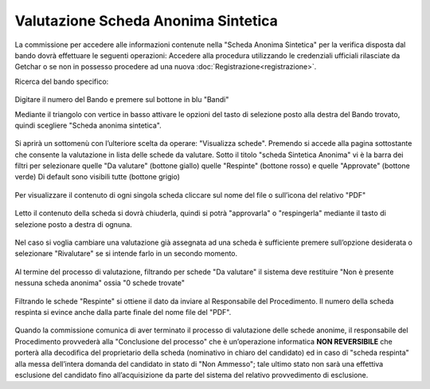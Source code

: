 ====================================
Valutazione Scheda Anonima Sintetica
====================================

La commissione per accedere alle informazioni contenute nella "Scheda Anonima Sintetica" per la verifica
disposta dal bando dovrà effettuare le seguenti operazioni:
Accedere alla procedura utilizzando le credenziali ufficiali rilasciate da Getchar o se non in possesso procedere
ad una nuova :doc:`Registrazione<registrazione>`.

Ricerca del bando specifico:

.. figure:: images/scheda_anonima_sintetica_1.png

Digitare il numero del Bando e premere sul bottone in blu "Bandi"

Mediante il triangolo con vertice in basso attivare le opzioni del tasto di selezione posto alla destra del
Bando trovato, quindi scegliere "Scheda anonima sintetica".

.. figure:: images/scheda_anonima_sintetica_2.png

Si aprirà un sottomenù con l’ulteriore scelta da operare: "Visualizza schede".
Premendo si accede alla pagina sottostante che consente la valutazione in lista delle schede da valutare.
Sotto il titolo "scheda Sintetica Anonima" vi è la barra dei filtri per selezionare quelle "Da valutare"
(bottone giallo) quelle "Respinte" (bottone rosso) e quelle "Approvate" (bottone verde)
Di default sono visibili tutte (bottone grigio)

.. figure:: images/scheda_anonima_sintetica_3.png

Per visualizzare il contenuto di ogni singola scheda cliccare sul nome del file o sull’icona del relativo "PDF"

.. figure:: images/scheda_anonima_sintetica_4.png

.. figure:: images/scheda_anonima_sintetica_5.png

Letto il contenuto della scheda si dovrà chiuderla, quindi si potrà "approvarla" o "respingerla" mediante il
tasto di selezione posto a destra di ognuna.

.. figure:: images/scheda_anonima_sintetica_6.png

Nel caso si voglia cambiare una valutazione già assegnata ad una scheda è sufficiente premere sull’opzione
desiderata o selezionare "Rivalutare" se si intende farlo in un secondo momento.

.. figure:: images/scheda_anonima_sintetica_7.png

Al termine del processo di valutazione, filtrando per schede "Da valutare" il sistema deve restituire "Non è
presente nessuna scheda anonima" ossia "0 schede trovate"

.. figure:: images/scheda_anonima_sintetica_8.png

Filtrando le schede "Respinte" si ottiene il dato da inviare al Responsabile del Procedimento.
Il numero della scheda respinta si evince anche dalla parte finale del nome file del "PDF".

.. figure:: images/scheda_anonima_sintetica_9.png

Quando la commissione comunica di aver terminato il processo di valutazione delle schede anonime, il
responsabile del Procedimento provvederà alla "Conclusione del processo" che è un’operazione informatica
**NON REVERSIBILE** che porterà alla decodifica del proprietario della scheda (nominativo in chiaro del
candidato) ed in caso di "scheda respinta" alla messa dell’intera domanda del candidato in stato di "Non
Ammesso"; tale ultimo stato non sarà una effettiva esclusione del candidato fino all’acquisizione da parte del
sistema del relativo provvedimento di esclusione.
